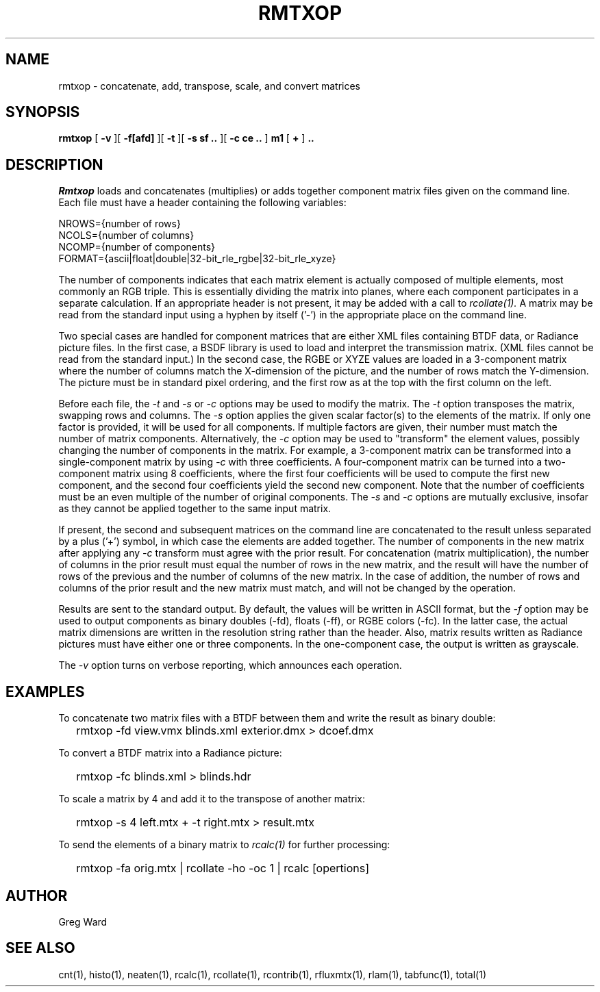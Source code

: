.\" RCSid "$Id$"
.TH RMTXOP 1 7/8/97 RADIANCE
.SH NAME
rmtxop - concatenate, add, transpose, scale, and convert matrices
.SH SYNOPSIS
.B rmtxop
[
.B \-v
][
.B \-f[afd]
][
.B \-t
][
.B "\-s sf .."
][
.B "\-c ce .."
]
.B m1
[
.B +
]
.B ".."
.SH DESCRIPTION
.I Rmtxop
loads and concatenates (multiplies) or adds together component matrix files
given on the command line.
Each file must have a header containing the following variables:
.sp
.nf
NROWS={number of rows}
NCOLS={number of columns}
NCOMP={number of components}
FORMAT={ascii|float|double|32-bit_rle_rgbe|32-bit_rle_xyze}
.sp
.fi
The number of components indicates that each matrix element is actually
composed of multiple elements, most commonly an RGB triple.
This is essentially dividing the matrix into planes, where each component
participates in a separate calculation.
If an appropriate header is not present, it may be added with a call to
.I rcollate(1).
A matrix may be read from the standard input using a hyphen by itself ('-')
in the appropriate place on the command line.
.PP
Two special cases are handled for component matrices that are either
XML files containing BTDF data, or Radiance picture files.
In the first case, a BSDF library is used to load and interpret the
transmission matrix.
(XML files cannot be read from the standard input.)\0
In the second case, the RGBE or XYZE values are loaded in a 3-component
matrix where the number of columns match the X-dimension of the picture, and
the number of rows match the Y-dimension.
The picture must be in standard pixel ordering, and the first row
as at the top with the first column on the left.
.PP
Before each file, the
.I \-t
and
.I \-s
or
.I \-c
options may be used to modify the matrix.
The
.I \-t
option transposes the matrix, swapping rows and columns.
The
.I \-s
option applies the given scalar factor(s) to the elements of the matrix.
If only one factor is provided,
it will be used for all components.
If multiple factors are given, their number must match the number of matrix
components.
Alternatively, the
.I \-c
option may be used to "transform" the element values, possibly changing
the number of components in the matrix.
For example, a 3-component matrix can be transformed into a single-component
matrix by using
.I \-c
with three coefficients.
A four-component matrix can be turned into a two-component matrix using 8
coefficients, where the first four coefficients will be used to compute
the first new component, and the second four coefficients
yield the second new component.
Note that the number of coefficients must be an even multiple of the number
of original components.
The
.I \-s
and
.I \-c
options are mutually exclusive, insofar as they cannot be applied together
to the same input matrix.
.PP
If present, the second and subsequent matrices on the command
line are concatenated to the result unless separated by a plus ('+') symbol,
in which case the elements are added together.
The number of components in the new matrix after applying any
.I -c
transform must agree with the prior result.
For concatenation (matrix multiplication), the number of columns
in the prior result must equal the number of rows in the new matrix, and
the result will have the number of rows of the previous and the number
of columns of the new matrix.
In the case of addition, the number of rows and columns of the prior
result and the new matrix must match, and will not be changed by the
operation.
.PP
Results are sent to the standard output.
By default, the values will be written in ASCII format, but the
.I \-f
option may be used to output components
as binary doubles (-fd), floats (-ff), or RGBE colors (-fc).
In the latter case, the actual matrix dimensions are written in the resolution
string rather than the header.
Also, matrix results written as Radiance pictures must have either one
or three components.
In the one-component case, the output is written as grayscale.
.PP
The
.I \-v
option turns on verbose reporting, which announces each operation.
.SH EXAMPLES
To concatenate two matrix files with a BTDF between them and write
the result as binary double:
.IP "" .2i
rmtxop -fd view.vmx blinds.xml exterior.dmx > dcoef.dmx
.PP
To convert a BTDF matrix into a Radiance picture:
.IP "" .2i
rmtxop -fc blinds.xml > blinds.hdr
.PP
To scale a matrix by 4 and add it to the transpose of another matrix:
.IP "" .2i
rmtxop -s 4 left.mtx + -t right.mtx > result.mtx
.PP
To send the elements of a binary matrix to 
.I rcalc(1)
for further processing:
.IP "" .2i
rmtxop -fa orig.mtx | rcollate -ho -oc 1 | rcalc [opertions]
.SH AUTHOR
Greg Ward
.SH "SEE ALSO"
cnt(1), histo(1), neaten(1), rcalc(1), rcollate(1),
rcontrib(1), rfluxmtx(1), rlam(1), tabfunc(1), total(1)
